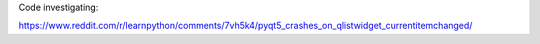 Code investigating:

https://www.reddit.com/r/learnpython/comments/7vh5k4/pyqt5_crashes_on_qlistwidget_currentitemchanged/
